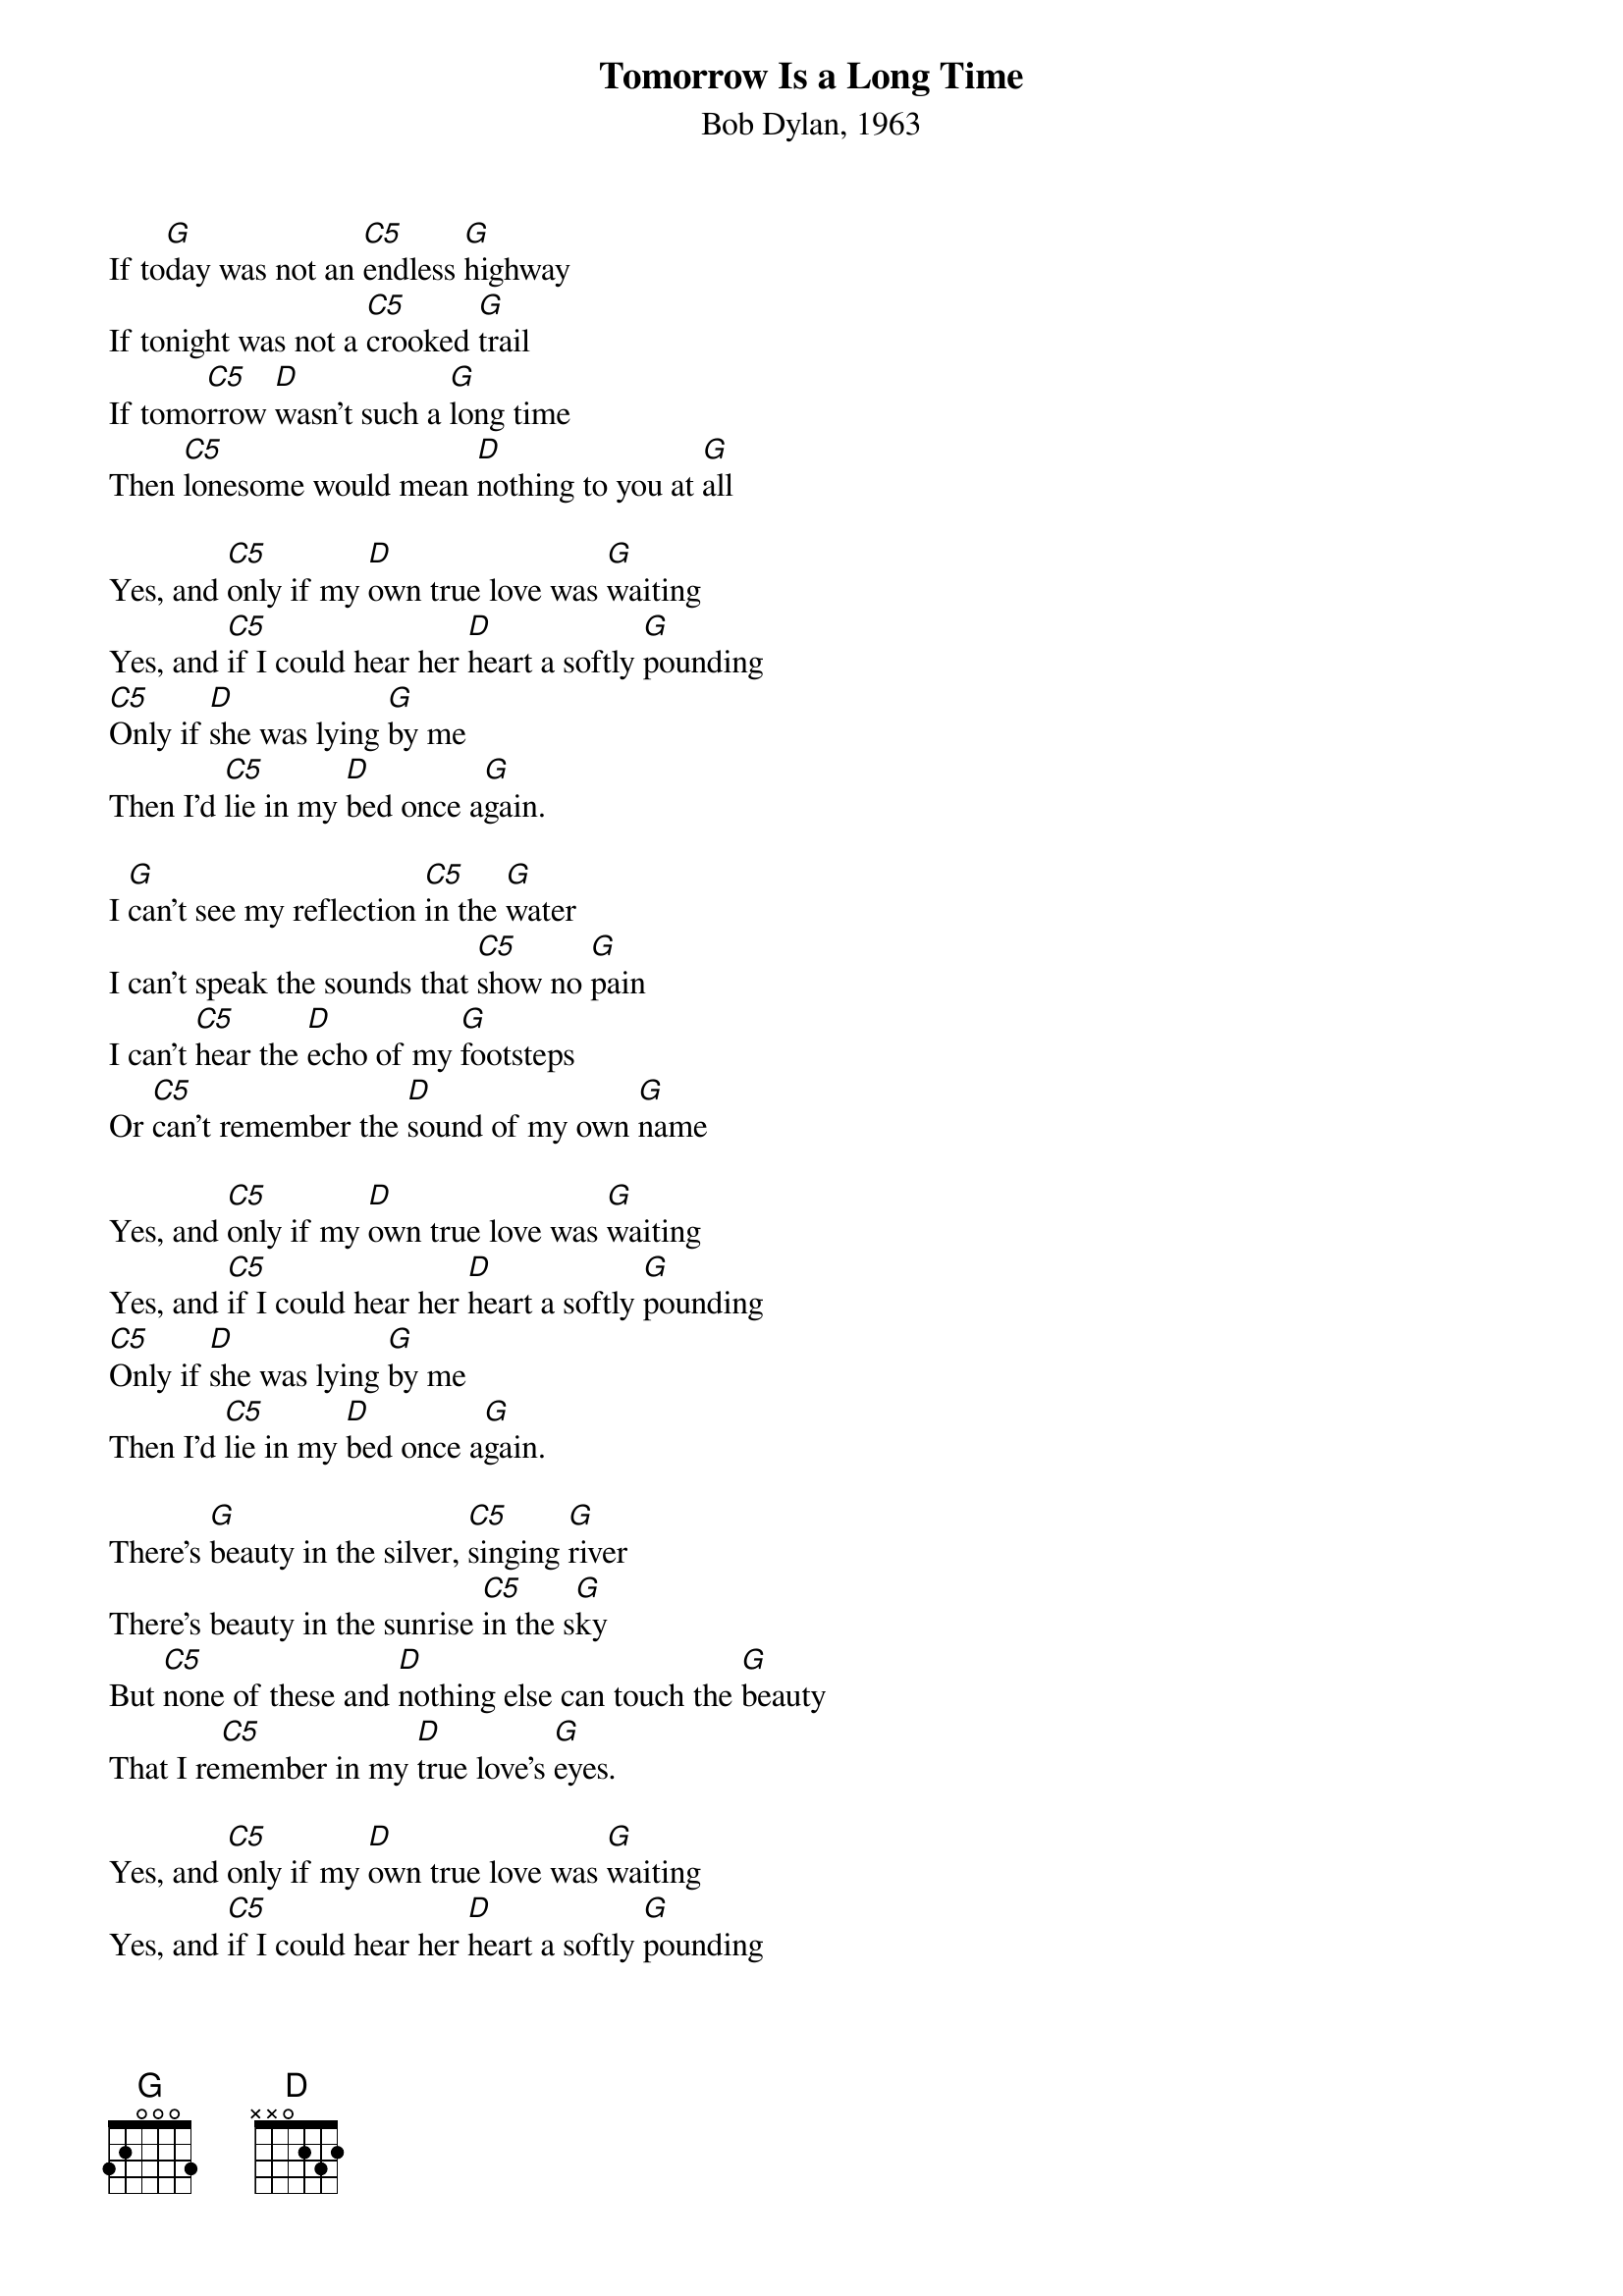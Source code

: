 {title:Tomorrow Is a Long Time}
{subtitle:Bob Dylan, 1963}
{key:G}

If to[G]day was not an [C5]endless [G]highway
If tonight was not a [C5]crooked [G]trail
If tomo[C5]rrow [D]wasn't such a [G]long time
Then [C5]lonesome would mean [D]nothing to you at [G]all
 
Yes, and [C5]only if my [D]own true love was [G]waiting
Yes, and [C5]if I could hear her [D]heart a softly [G]pounding
[C5]Only if [D]she was lying [G]by me
Then I'd [C5]lie in my [D]bed once a[G]gain.
 
I [G]can't see my reflection [C5]in the [G]water
I can't speak the sounds that [C5]show no [G]pain
I can't [C5]hear the [D]echo of my [G]footsteps
Or [C5]can't remember the [D]sound of my own [G]name
 
Yes, and [C5]only if my [D]own true love was [G]waiting
Yes, and [C5]if I could hear her [D]heart a softly [G]pounding
[C5]Only if [D]she was lying [G]by me
Then I'd [C5]lie in my [D]bed once a[G]gain.
 
There's [G]beauty in the silver, [C5]singing [G]river
There's beauty in the sunrise [C5]in the s[G]ky
But [C5]none of these and [D]nothing else can touch the [G]beauty
That I re[C5]member in my [D]true love's [G]eyes.
 
Yes, and [C5]only if my [D]own true love was [G]waiting
Yes, and [C5]if I could hear her [D]heart a softly [G]pounding
[C5]Only if [D]she was lying [G]by me
Then I'd [C5]lie in my [D]bed once a[G]gain.
 

